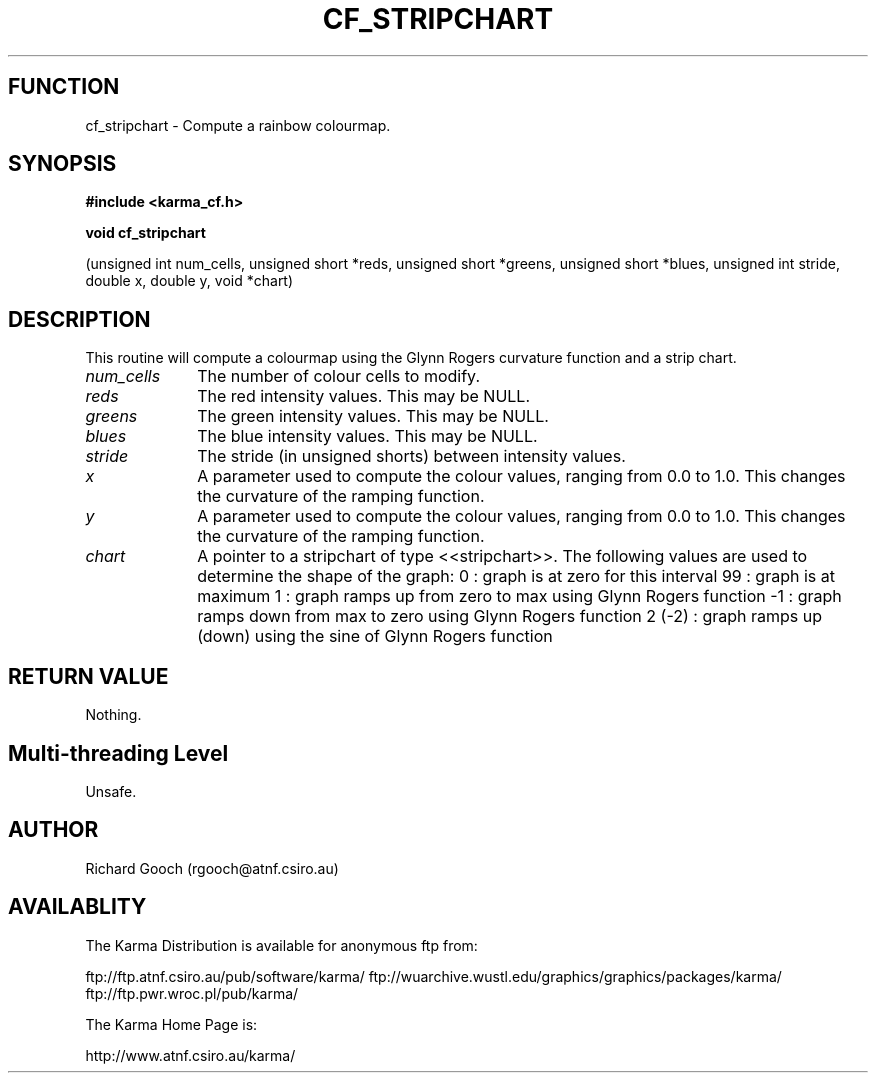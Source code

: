 .TH CF_STRIPCHART 3 "13 Nov 2005" "Karma Distribution"
.SH FUNCTION
cf_stripchart \- Compute a rainbow colourmap.
.SH SYNOPSIS
.B #include <karma_cf.h>
.sp
.B void cf_stripchart
.sp
(unsigned int num_cells, unsigned short *reds,
unsigned short *greens, unsigned short *blues,
unsigned int stride, double x, double y, void *chart)
.SH DESCRIPTION
This routine will compute a colourmap using the Glynn Rogers
curvature function and a strip chart.
.IP \fInum_cells\fP 1i
The number of colour cells to modify.
.IP \fIreds\fP 1i
The red intensity values. This may be NULL.
.IP \fIgreens\fP 1i
The green intensity values. This may be NULL.
.IP \fIblues\fP 1i
The blue intensity values. This may be NULL.
.IP \fIstride\fP 1i
The stride (in unsigned shorts) between intensity values.
.IP \fIx\fP 1i
A parameter used to compute the colour values, ranging from 0.0 to 1.0.
This changes the curvature of the ramping function.
.IP \fIy\fP 1i
A parameter used to compute the colour values, ranging from 0.0 to 1.0.
This changes the curvature of the ramping function.
.IP \fIchart\fP 1i
A pointer to a stripchart of type <<stripchart>>.
The following values are used to determine the shape of the graph:
0 : graph is at zero for this interval
99 : graph is at maximum
1 : graph ramps up from zero to max using Glynn Rogers function
-1 : graph ramps down from max to zero using Glynn Rogers function
2 (-2) : graph ramps up (down) using the sine of Glynn Rogers function
.SH RETURN VALUE
Nothing.
.SH Multi-threading Level
Unsafe.
.SH AUTHOR
Richard Gooch (rgooch@atnf.csiro.au)
.SH AVAILABLITY
The Karma Distribution is available for anonymous ftp from:

ftp://ftp.atnf.csiro.au/pub/software/karma/
ftp://wuarchive.wustl.edu/graphics/graphics/packages/karma/
ftp://ftp.pwr.wroc.pl/pub/karma/

The Karma Home Page is:

http://www.atnf.csiro.au/karma/
